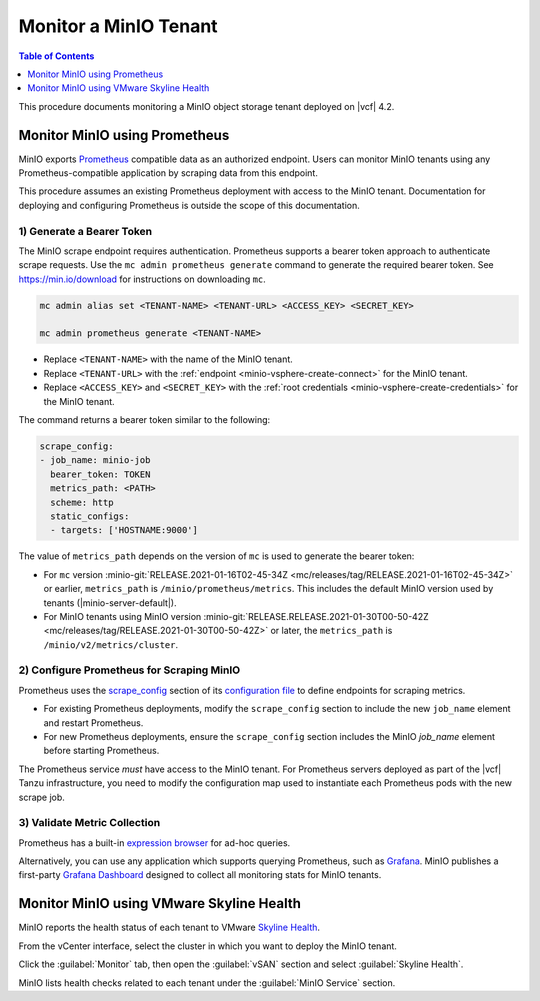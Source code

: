 ======================
Monitor a MinIO Tenant
======================

.. default-domain:: minio

.. contents:: Table of Contents
   :local:
   :depth: 1


This procedure documents monitoring a MinIO object storage tenant deployed on
|vcf| 4.2.

Monitor MinIO using Prometheus
------------------------------

MinIO exports `Prometheus <https://prometheus.io/>`__ compatible data as an
authorized endpoint. Users can monitor MinIO tenants using any
Prometheus-compatible application by scraping data from this endpoint.

This procedure assumes an existing Prometheus deployment with access to the 
MinIO tenant. Documentation for deploying and configuring Prometheus is 
outside the scope of this documentation.

1) Generate a Bearer Token
~~~~~~~~~~~~~~~~~~~~~~~~~~

The MinIO scrape endpoint requires authentication. Prometheus supports a 
bearer token approach to authenticate scrape requests. Use the 
``mc admin prometheus generate`` command to generate the required bearer token.
See `https://min.io/download <https://min.io/download?jmp=docs-vsphere>`__ 
for instructions on downloading ``mc``.

.. code-block:: shell
   :class: copyable

   mc admin alias set <TENANT-NAME> <TENANT-URL> <ACCESS_KEY> <SECRET_KEY>

   mc admin prometheus generate <TENANT-NAME>

- Replace ``<TENANT-NAME>`` with the name of the MinIO tenant.

- Replace ``<TENANT-URL>`` with the :ref:`endpoint 
  <minio-vsphere-create-connect>` for the MinIO tenant. 

- Replace ``<ACCESS_KEY>`` and ``<SECRET_KEY>`` with the 
  :ref:`root credentials <minio-vsphere-create-credentials>` for the MinIO 
  tenant.

The command returns a bearer token similar to the following:

.. code-block:: shell

   scrape_config:
   - job_name: minio-job
     bearer_token: TOKEN
     metrics_path: <PATH>
     scheme: http
     static_configs:
     - targets: ['HOSTNAME:9000']

The value of ``metrics_path`` depends on the version of ``mc`` is used to
generate the bearer token:

- For ``mc`` version  
  :minio-git:`RELEASE.2021-01-16T02-45-34Z
  <mc/releases/tag/RELEASE.2021-01-16T02-45-34Z>` or earlier, 
  ``metrics_path`` is ``/minio/prometheus/metrics``. This includes the default
  MinIO version used by tenants (|minio-server-default|).

- For MinIO tenants using MinIO version 
  :minio-git:`RELEASE.RELEASE.2021-01-30T00-50-42Z
  <mc/releases/tag/RELEASE.2021-01-30T00-50-42Z>` or later, the
  ``metrics_path`` is ``/minio/v2/metrics/cluster``.

2) Configure Prometheus for Scraping MinIO 
~~~~~~~~~~~~~~~~~~~~~~~~~~~~~~~~~~~~~~~~~~

Prometheus uses the 
`scrape_config <https://prometheus.io/docs/prometheus/latest/configuration/configuration/#scrape_config>`__
section of its `configuration file <https://prometheus.io/docs/prometheus/latest/configuration/configuration/>`__
to define endpoints for scraping metrics. 

- For existing Prometheus deployments, modify the ``scrape_config`` section 
  to include the new ``job_name`` element and restart Prometheus.

- For new Prometheus deployments, ensure the ``scrape_config`` section includes
  the MinIO `job_name` element before starting Prometheus.

The Prometheus service *must* have access to the MinIO tenant. For Prometheus
servers deployed as part of the |vcf| Tanzu infrastructure, you need to 
modify the configuration map used to instantiate each Prometheus pods with
the new scrape job.

3) Validate Metric Collection
~~~~~~~~~~~~~~~~~~~~~~~~~~~~~

Prometheus has a built-in 
`expression browser <https://prometheus.io/docs/visualization/browser/>`__
for ad-hoc queries. 

Alternatively, you can use any application which supports querying Prometheus,
such as `Grafana <https://prometheus.io/docs/visualization/grafana/>`__.
MinIO publishes a first-party 
`Grafana Dashboard <https://grafana.com/grafana/dashboards/11568>`__ 
designed to collect all monitoring stats for MinIO tenants.

Monitor MinIO using VMware Skyline Health
-----------------------------------------

MinIO reports the health status of each tenant to VMware 
`Skyline Health 
<https://docs.vmware.com/en/VMware-Skyline-Health-Diagnostics/index.html>`__. 

From the vCenter interface, select the cluster in which you want to deploy
the MinIO tenant. 

Click the :guilabel:`Monitor` tab, then open the :guilabel:`vSAN` section and 
select :guilabel:`Skyline Health`. 

.. image:: /images/vsphere/vsphere-skyline-health.png
   :align: center
   :width: 90%
   :class: no-scaled-link
   :alt: vSphere Skyline Health Monitoring.

MinIO lists health checks related to each tenant under the 
:guilabel:`MinIO Service` section.

